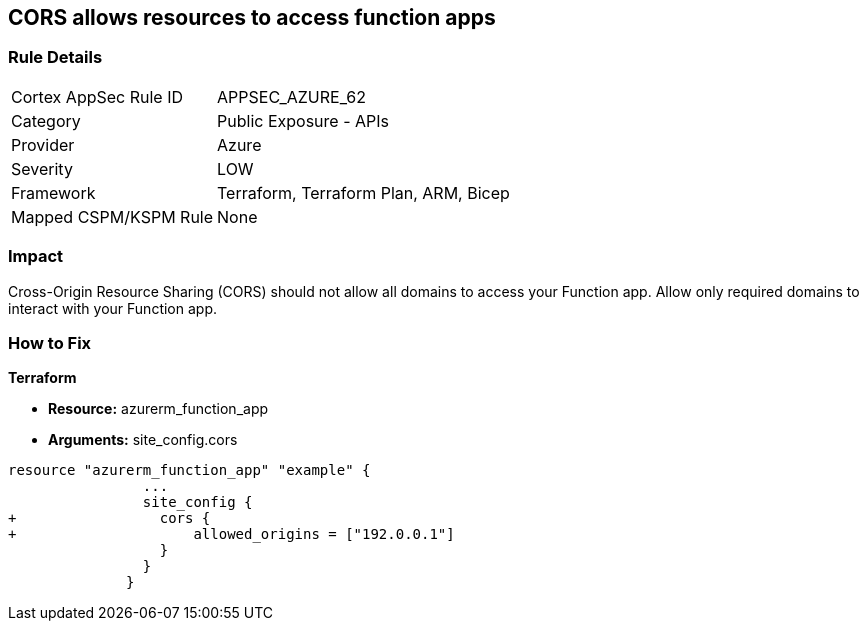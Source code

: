 == CORS allows resources to access function apps


=== Rule Details

[cols="1,2"]
|===
|Cortex AppSec Rule ID |APPSEC_AZURE_62
|Category |Public Exposure - APIs
|Provider |Azure
|Severity |LOW
|Framework |Terraform, Terraform Plan, ARM, Bicep
|Mapped CSPM/KSPM Rule |None
|===


=== Impact
Cross-Origin Resource Sharing (CORS) should not allow all domains to access your Function app.
Allow only required domains to interact with your Function app.

=== How to Fix


*Terraform* 


* *Resource:* azurerm_function_app
* *Arguments:* site_config.cors


[source,go]
----
resource "azurerm_function_app" "example" {
                ...
                site_config {
+                 cors {
+                     allowed_origins = ["192.0.0.1"]
                  }
                }
              }
----
